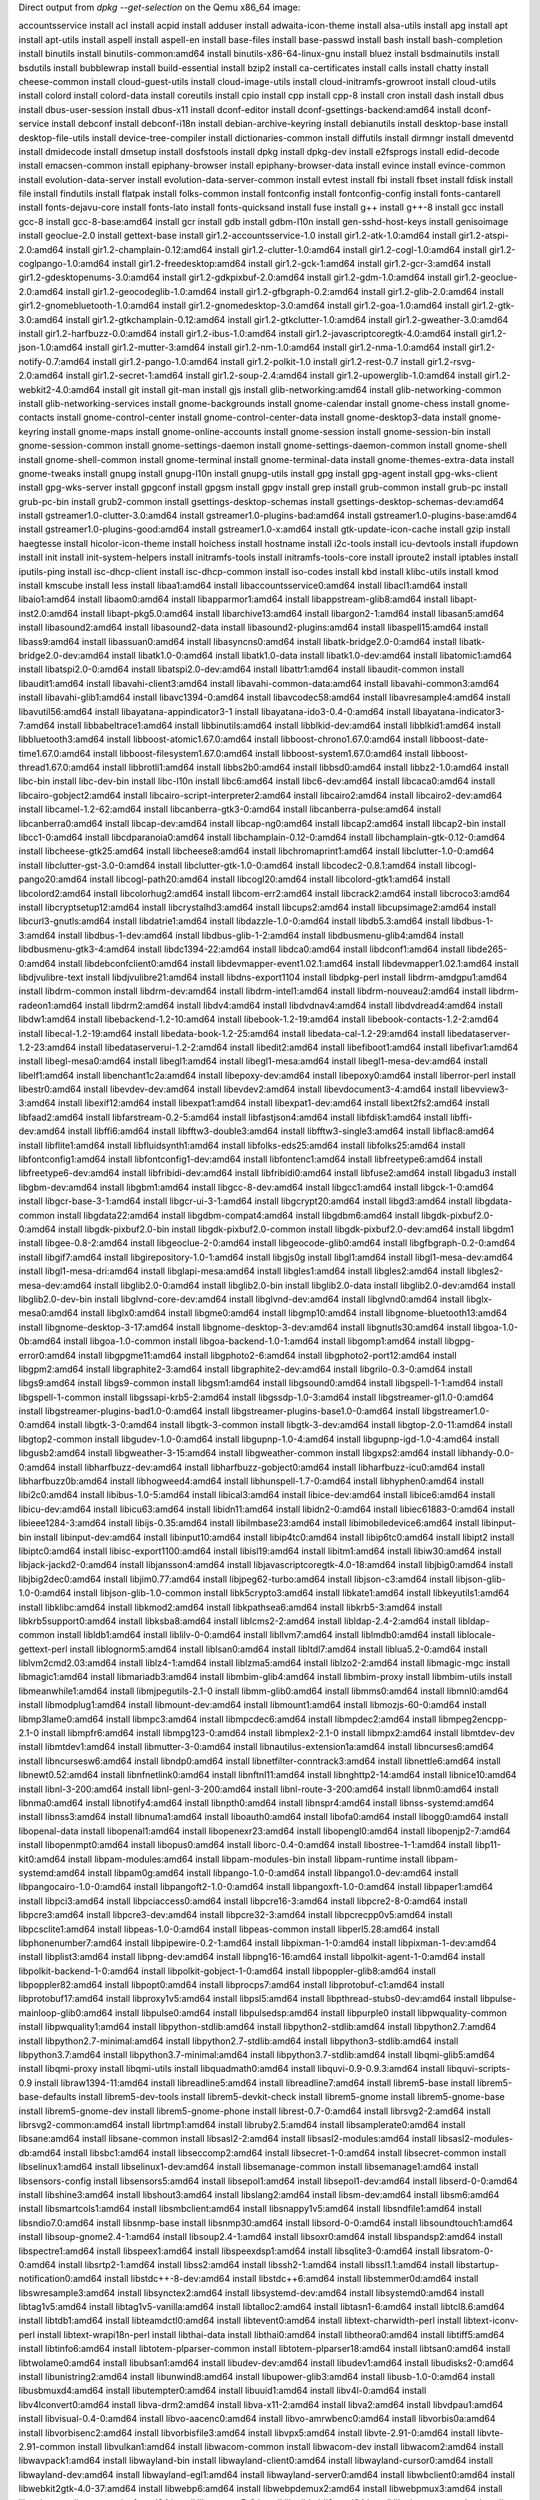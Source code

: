 Direct output from `dpkg --get-selection` on the Qemu x86_64 image:


accountsservice					install
acl						install
acpid						install
adduser						install
adwaita-icon-theme				install
alsa-utils					install
apg						install
apt						install
apt-utils					install
aspell						install
aspell-en					install
base-files					install
base-passwd					install
bash						install
bash-completion					install
binutils					install
binutils-common:amd64				install
binutils-x86-64-linux-gnu			install
bluez						install
bsdmainutils					install
bsdutils					install
bubblewrap					install
build-essential					install
bzip2						install
ca-certificates					install
calls						install
chatty						install
cheese-common					install
cloud-guest-utils				install
cloud-image-utils				install
cloud-initramfs-growroot			install
cloud-utils					install
colord						install
colord-data					install
coreutils					install
cpio						install
cpp						install
cpp-8						install
cron						install
dash						install
dbus						install
dbus-user-session				install
dbus-x11					install
dconf-editor					install
dconf-gsettings-backend:amd64			install
dconf-service					install
debconf						install
debconf-i18n					install
debian-archive-keyring				install
debianutils					install
desktop-base					install
desktop-file-utils				install
device-tree-compiler				install
dictionaries-common				install
diffutils					install
dirmngr						install
dmeventd					install
dmidecode					install
dmsetup						install
dosfstools					install
dpkg						install
dpkg-dev					install
e2fsprogs					install
edid-decode					install
emacsen-common					install
epiphany-browser				install
epiphany-browser-data				install
evince						install
evince-common					install
evolution-data-server				install
evolution-data-server-common			install
evtest						install
fbi						install
fbset						install
fdisk						install
file						install
findutils					install
flatpak						install
folks-common					install
fontconfig					install
fontconfig-config				install
fonts-cantarell					install
fonts-dejavu-core				install
fonts-lato					install
fonts-quicksand					install
fuse						install
g++						install
g++-8						install
gcc						install
gcc-8						install
gcc-8-base:amd64				install
gcr						install
gdb						install
gdbm-l10n					install
gen-sshd-host-keys				install
genisoimage					install
geoclue-2.0					install
gettext-base					install
gir1.2-accountsservice-1.0			install
gir1.2-atk-1.0:amd64				install
gir1.2-atspi-2.0:amd64				install
gir1.2-champlain-0.12:amd64			install
gir1.2-clutter-1.0:amd64			install
gir1.2-cogl-1.0:amd64				install
gir1.2-coglpango-1.0:amd64			install
gir1.2-freedesktop:amd64			install
gir1.2-gck-1:amd64				install
gir1.2-gcr-3:amd64				install
gir1.2-gdesktopenums-3.0:amd64			install
gir1.2-gdkpixbuf-2.0:amd64			install
gir1.2-gdm-1.0:amd64				install
gir1.2-geoclue-2.0:amd64			install
gir1.2-geocodeglib-1.0:amd64			install
gir1.2-gfbgraph-0.2:amd64			install
gir1.2-glib-2.0:amd64				install
gir1.2-gnomebluetooth-1.0:amd64			install
gir1.2-gnomedesktop-3.0:amd64			install
gir1.2-goa-1.0:amd64				install
gir1.2-gtk-3.0:amd64				install
gir1.2-gtkchamplain-0.12:amd64			install
gir1.2-gtkclutter-1.0:amd64			install
gir1.2-gweather-3.0:amd64			install
gir1.2-harfbuzz-0.0:amd64			install
gir1.2-ibus-1.0:amd64				install
gir1.2-javascriptcoregtk-4.0:amd64		install
gir1.2-json-1.0:amd64				install
gir1.2-mutter-3:amd64				install
gir1.2-nm-1.0:amd64				install
gir1.2-nma-1.0:amd64				install
gir1.2-notify-0.7:amd64				install
gir1.2-pango-1.0:amd64				install
gir1.2-polkit-1.0				install
gir1.2-rest-0.7					install
gir1.2-rsvg-2.0:amd64				install
gir1.2-secret-1:amd64				install
gir1.2-soup-2.4:amd64				install
gir1.2-upowerglib-1.0:amd64			install
gir1.2-webkit2-4.0:amd64			install
git						install
git-man						install
gjs						install
glib-networking:amd64				install
glib-networking-common				install
glib-networking-services			install
gnome-backgrounds				install
gnome-calendar					install
gnome-chess					install
gnome-contacts					install
gnome-control-center				install
gnome-control-center-data			install
gnome-desktop3-data				install
gnome-keyring					install
gnome-maps					install
gnome-online-accounts				install
gnome-session					install
gnome-session-bin				install
gnome-session-common				install
gnome-settings-daemon				install
gnome-settings-daemon-common			install
gnome-shell					install
gnome-shell-common				install
gnome-terminal					install
gnome-terminal-data				install
gnome-themes-extra-data				install
gnome-tweaks					install
gnupg						install
gnupg-l10n					install
gnupg-utils					install
gpg						install
gpg-agent					install
gpg-wks-client					install
gpg-wks-server					install
gpgconf						install
gpgsm						install
gpgv						install
grep						install
grub-common					install
grub-pc						install
grub-pc-bin					install
grub2-common					install
gsettings-desktop-schemas			install
gsettings-desktop-schemas-dev:amd64		install
gstreamer1.0-clutter-3.0:amd64			install
gstreamer1.0-plugins-bad:amd64			install
gstreamer1.0-plugins-base:amd64			install
gstreamer1.0-plugins-good:amd64			install
gstreamer1.0-x:amd64				install
gtk-update-icon-cache				install
gzip						install
haegtesse					install
hicolor-icon-theme				install
hoichess					install
hostname					install
i2c-tools					install
icu-devtools					install
ifupdown					install
init						install
init-system-helpers				install
initramfs-tools					install
initramfs-tools-core				install
iproute2					install
iptables					install
iputils-ping					install
isc-dhcp-client					install
isc-dhcp-common					install
iso-codes					install
kbd						install
klibc-utils					install
kmod						install
kmscube						install
less						install
libaa1:amd64					install
libaccountsservice0:amd64			install
libacl1:amd64					install
libaio1:amd64					install
libaom0:amd64					install
libapparmor1:amd64				install
libappstream-glib8:amd64			install
libapt-inst2.0:amd64				install
libapt-pkg5.0:amd64				install
libarchive13:amd64				install
libargon2-1:amd64				install
libasan5:amd64					install
libasound2:amd64				install
libasound2-data					install
libasound2-plugins:amd64			install
libaspell15:amd64				install
libass9:amd64					install
libassuan0:amd64				install
libasyncns0:amd64				install
libatk-bridge2.0-0:amd64			install
libatk-bridge2.0-dev:amd64			install
libatk1.0-0:amd64				install
libatk1.0-data					install
libatk1.0-dev:amd64				install
libatomic1:amd64				install
libatspi2.0-0:amd64				install
libatspi2.0-dev:amd64				install
libattr1:amd64					install
libaudit-common					install
libaudit1:amd64					install
libavahi-client3:amd64				install
libavahi-common-data:amd64			install
libavahi-common3:amd64				install
libavahi-glib1:amd64				install
libavc1394-0:amd64				install
libavcodec58:amd64				install
libavresample4:amd64				install
libavutil56:amd64				install
libayatana-appindicator3-1			install
libayatana-ido3-0.4-0:amd64			install
libayatana-indicator3-7:amd64			install
libbabeltrace1:amd64				install
libbinutils:amd64				install
libblkid-dev:amd64				install
libblkid1:amd64					install
libbluetooth3:amd64				install
libboost-atomic1.67.0:amd64			install
libboost-chrono1.67.0:amd64			install
libboost-date-time1.67.0:amd64			install
libboost-filesystem1.67.0:amd64			install
libboost-system1.67.0:amd64			install
libboost-thread1.67.0:amd64			install
libbrotli1:amd64				install
libbs2b0:amd64					install
libbsd0:amd64					install
libbz2-1.0:amd64				install
libc-bin					install
libc-dev-bin					install
libc-l10n					install
libc6:amd64					install
libc6-dev:amd64					install
libcaca0:amd64					install
libcairo-gobject2:amd64				install
libcairo-script-interpreter2:amd64		install
libcairo2:amd64					install
libcairo2-dev:amd64				install
libcamel-1.2-62:amd64				install
libcanberra-gtk3-0:amd64			install
libcanberra-pulse:amd64				install
libcanberra0:amd64				install
libcap-dev:amd64				install
libcap-ng0:amd64				install
libcap2:amd64					install
libcap2-bin					install
libcc1-0:amd64					install
libcdparanoia0:amd64				install
libchamplain-0.12-0:amd64			install
libchamplain-gtk-0.12-0:amd64			install
libcheese-gtk25:amd64				install
libcheese8:amd64				install
libchromaprint1:amd64				install
libclutter-1.0-0:amd64				install
libclutter-gst-3.0-0:amd64			install
libclutter-gtk-1.0-0:amd64			install
libcodec2-0.8.1:amd64				install
libcogl-pango20:amd64				install
libcogl-path20:amd64				install
libcogl20:amd64					install
libcolord-gtk1:amd64				install
libcolord2:amd64				install
libcolorhug2:amd64				install
libcom-err2:amd64				install
libcrack2:amd64					install
libcroco3:amd64					install
libcryptsetup12:amd64				install
libcrystalhd3:amd64				install
libcups2:amd64					install
libcupsimage2:amd64				install
libcurl3-gnutls:amd64				install
libdatrie1:amd64				install
libdazzle-1.0-0:amd64				install
libdb5.3:amd64					install
libdbus-1-3:amd64				install
libdbus-1-dev:amd64				install
libdbus-glib-1-2:amd64				install
libdbusmenu-glib4:amd64				install
libdbusmenu-gtk3-4:amd64			install
libdc1394-22:amd64				install
libdca0:amd64					install
libdconf1:amd64					install
libde265-0:amd64				install
libdebconfclient0:amd64				install
libdevmapper-event1.02.1:amd64			install
libdevmapper1.02.1:amd64			install
libdjvulibre-text				install
libdjvulibre21:amd64				install
libdns-export1104				install
libdpkg-perl					install
libdrm-amdgpu1:amd64				install
libdrm-common					install
libdrm-dev:amd64				install
libdrm-intel1:amd64				install
libdrm-nouveau2:amd64				install
libdrm-radeon1:amd64				install
libdrm2:amd64					install
libdv4:amd64					install
libdvdnav4:amd64				install
libdvdread4:amd64				install
libdw1:amd64					install
libebackend-1.2-10:amd64			install
libebook-1.2-19:amd64				install
libebook-contacts-1.2-2:amd64			install
libecal-1.2-19:amd64				install
libedata-book-1.2-25:amd64			install
libedata-cal-1.2-29:amd64			install
libedataserver-1.2-23:amd64			install
libedataserverui-1.2-2:amd64			install
libedit2:amd64					install
libefiboot1:amd64				install
libefivar1:amd64				install
libegl-mesa0:amd64				install
libegl1:amd64					install
libegl1-mesa:amd64				install
libegl1-mesa-dev:amd64				install
libelf1:amd64					install
libenchant1c2a:amd64				install
libepoxy-dev:amd64				install
libepoxy0:amd64					install
liberror-perl					install
libestr0:amd64					install
libevdev-dev:amd64				install
libevdev2:amd64					install
libevdocument3-4:amd64				install
libevview3-3:amd64				install
libexif12:amd64					install
libexpat1:amd64					install
libexpat1-dev:amd64				install
libext2fs2:amd64				install
libfaad2:amd64					install
libfarstream-0.2-5:amd64			install
libfastjson4:amd64				install
libfdisk1:amd64					install
libffi-dev:amd64				install
libffi6:amd64					install
libfftw3-double3:amd64				install
libfftw3-single3:amd64				install
libflac8:amd64					install
libflite1:amd64					install
libfluidsynth1:amd64				install
libfolks-eds25:amd64				install
libfolks25:amd64				install
libfontconfig1:amd64				install
libfontconfig1-dev:amd64			install
libfontenc1:amd64				install
libfreetype6:amd64				install
libfreetype6-dev:amd64				install
libfribidi-dev:amd64				install
libfribidi0:amd64				install
libfuse2:amd64					install
libgadu3					install
libgbm-dev:amd64				install
libgbm1:amd64					install
libgcc-8-dev:amd64				install
libgcc1:amd64					install
libgck-1-0:amd64				install
libgcr-base-3-1:amd64				install
libgcr-ui-3-1:amd64				install
libgcrypt20:amd64				install
libgd3:amd64					install
libgdata-common					install
libgdata22:amd64				install
libgdbm-compat4:amd64				install
libgdbm6:amd64					install
libgdk-pixbuf2.0-0:amd64			install
libgdk-pixbuf2.0-bin				install
libgdk-pixbuf2.0-common				install
libgdk-pixbuf2.0-dev:amd64			install
libgdm1						install
libgee-0.8-2:amd64				install
libgeoclue-2-0:amd64				install
libgeocode-glib0:amd64				install
libgfbgraph-0.2-0:amd64				install
libgif7:amd64					install
libgirepository-1.0-1:amd64			install
libgjs0g					install
libgl1:amd64					install
libgl1-mesa-dev:amd64				install
libgl1-mesa-dri:amd64				install
libglapi-mesa:amd64				install
libgles1:amd64					install
libgles2:amd64					install
libgles2-mesa-dev:amd64				install
libglib2.0-0:amd64				install
libglib2.0-bin					install
libglib2.0-data					install
libglib2.0-dev:amd64				install
libglib2.0-dev-bin				install
libglvnd-core-dev:amd64				install
libglvnd-dev:amd64				install
libglvnd0:amd64					install
libglx-mesa0:amd64				install
libglx0:amd64					install
libgme0:amd64					install
libgmp10:amd64					install
libgnome-bluetooth13:amd64			install
libgnome-desktop-3-17:amd64			install
libgnome-desktop-3-dev:amd64			install
libgnutls30:amd64				install
libgoa-1.0-0b:amd64				install
libgoa-1.0-common				install
libgoa-backend-1.0-1:amd64			install
libgomp1:amd64					install
libgpg-error0:amd64				install
libgpgme11:amd64				install
libgphoto2-6:amd64				install
libgphoto2-port12:amd64				install
libgpm2:amd64					install
libgraphite2-3:amd64				install
libgraphite2-dev:amd64				install
libgrilo-0.3-0:amd64				install
libgs9:amd64					install
libgs9-common					install
libgsm1:amd64					install
libgsound0:amd64				install
libgspell-1-1:amd64				install
libgspell-1-common				install
libgssapi-krb5-2:amd64				install
libgssdp-1.0-3:amd64				install
libgstreamer-gl1.0-0:amd64			install
libgstreamer-plugins-bad1.0-0:amd64		install
libgstreamer-plugins-base1.0-0:amd64		install
libgstreamer1.0-0:amd64				install
libgtk-3-0:amd64				install
libgtk-3-common					install
libgtk-3-dev:amd64				install
libgtop-2.0-11:amd64				install
libgtop2-common					install
libgudev-1.0-0:amd64				install
libgupnp-1.0-4:amd64				install
libgupnp-igd-1.0-4:amd64			install
libgusb2:amd64					install
libgweather-3-15:amd64				install
libgweather-common				install
libgxps2:amd64					install
libhandy-0.0-0:amd64				install
libharfbuzz-dev:amd64				install
libharfbuzz-gobject0:amd64			install
libharfbuzz-icu0:amd64				install
libharfbuzz0b:amd64				install
libhogweed4:amd64				install
libhunspell-1.7-0:amd64				install
libhyphen0:amd64				install
libi2c0:amd64					install
libibus-1.0-5:amd64				install
libical3:amd64					install
libice-dev:amd64				install
libice6:amd64					install
libicu-dev:amd64				install
libicu63:amd64					install
libidn11:amd64					install
libidn2-0:amd64					install
libiec61883-0:amd64				install
libieee1284-3:amd64				install
libijs-0.35:amd64				install
libilmbase23:amd64				install
libimobiledevice6:amd64				install
libinput-bin					install
libinput-dev:amd64				install
libinput10:amd64				install
libip4tc0:amd64					install
libip6tc0:amd64					install
libipt2						install
libiptc0:amd64					install
libisc-export1100:amd64				install
libisl19:amd64					install
libitm1:amd64					install
libiw30:amd64					install
libjack-jackd2-0:amd64				install
libjansson4:amd64				install
libjavascriptcoregtk-4.0-18:amd64		install
libjbig0:amd64					install
libjbig2dec0:amd64				install
libjim0.77:amd64				install
libjpeg62-turbo:amd64				install
libjson-c3:amd64				install
libjson-glib-1.0-0:amd64			install
libjson-glib-1.0-common				install
libk5crypto3:amd64				install
libkate1:amd64					install
libkeyutils1:amd64				install
libklibc:amd64					install
libkmod2:amd64					install
libkpathsea6:amd64				install
libkrb5-3:amd64					install
libkrb5support0:amd64				install
libksba8:amd64					install
liblcms2-2:amd64				install
libldap-2.4-2:amd64				install
libldap-common					install
libldb1:amd64					install
liblilv-0-0:amd64				install
libllvm7:amd64					install
liblmdb0:amd64					install
liblocale-gettext-perl				install
liblognorm5:amd64				install
liblsan0:amd64					install
libltdl7:amd64					install
liblua5.2-0:amd64				install
liblvm2cmd2.03:amd64				install
liblz4-1:amd64					install
liblzma5:amd64					install
liblzo2-2:amd64					install
libmagic-mgc					install
libmagic1:amd64					install
libmariadb3:amd64				install
libmbim-glib4:amd64				install
libmbim-proxy					install
libmbim-utils					install
libmeanwhile1:amd64				install
libmjpegutils-2.1-0				install
libmm-glib0:amd64				install
libmms0:amd64					install
libmnl0:amd64					install
libmodplug1:amd64				install
libmount-dev:amd64				install
libmount1:amd64					install
libmozjs-60-0:amd64				install
libmp3lame0:amd64				install
libmpc3:amd64					install
libmpcdec6:amd64				install
libmpdec2:amd64					install
libmpeg2encpp-2.1-0				install
libmpfr6:amd64					install
libmpg123-0:amd64				install
libmplex2-2.1-0					install
libmpx2:amd64					install
libmtdev-dev					install
libmtdev1:amd64					install
libmutter-3-0:amd64				install
libnautilus-extension1a:amd64			install
libncurses6:amd64				install
libncursesw6:amd64				install
libndp0:amd64					install
libnetfilter-conntrack3:amd64			install
libnettle6:amd64				install
libnewt0.52:amd64				install
libnfnetlink0:amd64				install
libnftnl11:amd64				install
libnghttp2-14:amd64				install
libnice10:amd64					install
libnl-3-200:amd64				install
libnl-genl-3-200:amd64				install
libnl-route-3-200:amd64				install
libnm0:amd64					install
libnma0:amd64					install
libnotify4:amd64				install
libnpth0:amd64					install
libnspr4:amd64					install
libnss-systemd:amd64				install
libnss3:amd64					install
libnuma1:amd64					install
liboauth0:amd64					install
libofa0:amd64					install
libogg0:amd64					install
libopenal-data					install
libopenal1:amd64				install
libopenexr23:amd64				install
libopengl0:amd64				install
libopenjp2-7:amd64				install
libopenmpt0:amd64				install
libopus0:amd64					install
liborc-0.4-0:amd64				install
libostree-1-1:amd64				install
libp11-kit0:amd64				install
libpam-modules:amd64				install
libpam-modules-bin				install
libpam-runtime					install
libpam-systemd:amd64				install
libpam0g:amd64					install
libpango-1.0-0:amd64				install
libpango1.0-dev:amd64				install
libpangocairo-1.0-0:amd64			install
libpangoft2-1.0-0:amd64				install
libpangoxft-1.0-0:amd64				install
libpaper1:amd64					install
libpci3:amd64					install
libpciaccess0:amd64				install
libpcre16-3:amd64				install
libpcre2-8-0:amd64				install
libpcre3:amd64					install
libpcre3-dev:amd64				install
libpcre32-3:amd64				install
libpcrecpp0v5:amd64				install
libpcsclite1:amd64				install
libpeas-1.0-0:amd64				install
libpeas-common					install
libperl5.28:amd64				install
libphonenumber7:amd64				install
libpipewire-0.2-1:amd64				install
libpixman-1-0:amd64				install
libpixman-1-dev:amd64				install
libplist3:amd64					install
libpng-dev:amd64				install
libpng16-16:amd64				install
libpolkit-agent-1-0:amd64			install
libpolkit-backend-1-0:amd64			install
libpolkit-gobject-1-0:amd64			install
libpoppler-glib8:amd64				install
libpoppler82:amd64				install
libpopt0:amd64					install
libprocps7:amd64				install
libprotobuf-c1:amd64				install
libprotobuf17:amd64				install
libproxy1v5:amd64				install
libpsl5:amd64					install
libpthread-stubs0-dev:amd64			install
libpulse-mainloop-glib0:amd64			install
libpulse0:amd64					install
libpulsedsp:amd64				install
libpurple0					install
libpwquality-common				install
libpwquality1:amd64				install
libpython-stdlib:amd64				install
libpython2-stdlib:amd64				install
libpython2.7:amd64				install
libpython2.7-minimal:amd64			install
libpython2.7-stdlib:amd64			install
libpython3-stdlib:amd64				install
libpython3.7:amd64				install
libpython3.7-minimal:amd64			install
libpython3.7-stdlib:amd64			install
libqmi-glib5:amd64				install
libqmi-proxy					install
libqmi-utils					install
libquadmath0:amd64				install
libquvi-0.9-0.9.3:amd64				install
libquvi-scripts-0.9				install
libraw1394-11:amd64				install
libreadline5:amd64				install
libreadline7:amd64				install
librem5-base					install
librem5-base-defaults				install
librem5-dev-tools				install
librem5-devkit-check				install
librem5-gnome					install
librem5-gnome-base				install
librem5-gnome-dev				install
librem5-gnome-phone				install
librest-0.7-0:amd64				install
librsvg2-2:amd64				install
librsvg2-common:amd64				install
librtmp1:amd64					install
libruby2.5:amd64				install
libsamplerate0:amd64				install
libsane:amd64					install
libsane-common					install
libsasl2-2:amd64				install
libsasl2-modules:amd64				install
libsasl2-modules-db:amd64			install
libsbc1:amd64					install
libseccomp2:amd64				install
libsecret-1-0:amd64				install
libsecret-common				install
libselinux1:amd64				install
libselinux1-dev:amd64				install
libsemanage-common				install
libsemanage1:amd64				install
libsensors-config				install
libsensors5:amd64				install
libsepol1:amd64					install
libsepol1-dev:amd64				install
libserd-0-0:amd64				install
libshine3:amd64					install
libshout3:amd64					install
libslang2:amd64					install
libsm-dev:amd64					install
libsm6:amd64					install
libsmartcols1:amd64				install
libsmbclient:amd64				install
libsnappy1v5:amd64				install
libsndfile1:amd64				install
libsndio7.0:amd64				install
libsnmp-base					install
libsnmp30:amd64					install
libsord-0-0:amd64				install
libsoundtouch1:amd64				install
libsoup-gnome2.4-1:amd64			install
libsoup2.4-1:amd64				install
libsoxr0:amd64					install
libspandsp2:amd64				install
libspectre1:amd64				install
libspeex1:amd64					install
libspeexdsp1:amd64				install
libsqlite3-0:amd64				install
libsratom-0-0:amd64				install
libsrtp2-1:amd64				install
libss2:amd64					install
libssh2-1:amd64					install
libssl1.1:amd64					install
libstartup-notification0:amd64			install
libstdc++-8-dev:amd64				install
libstdc++6:amd64				install
libstemmer0d:amd64				install
libswresample3:amd64				install
libsynctex2:amd64				install
libsystemd-dev:amd64				install
libsystemd0:amd64				install
libtag1v5:amd64					install
libtag1v5-vanilla:amd64				install
libtalloc2:amd64				install
libtasn1-6:amd64				install
libtcl8.6:amd64					install
libtdb1:amd64					install
libteamdctl0:amd64				install
libtevent0:amd64				install
libtext-charwidth-perl				install
libtext-iconv-perl				install
libtext-wrapi18n-perl				install
libthai-data					install
libthai0:amd64					install
libtheora0:amd64				install
libtiff5:amd64					install
libtinfo6:amd64					install
libtotem-plparser-common			install
libtotem-plparser18:amd64			install
libtsan0:amd64					install
libtwolame0:amd64				install
libubsan1:amd64					install
libudev-dev:amd64				install
libudev1:amd64					install
libudisks2-0:amd64				install
libunistring2:amd64				install
libunwind8:amd64				install
libupower-glib3:amd64				install
libusb-1.0-0:amd64				install
libusbmuxd4:amd64				install
libutempter0:amd64				install
libuuid1:amd64					install
libv4l-0:amd64					install
libv4lconvert0:amd64				install
libva-drm2:amd64				install
libva-x11-2:amd64				install
libva2:amd64					install
libvdpau1:amd64					install
libvisual-0.4-0:amd64				install
libvo-aacenc0:amd64				install
libvo-amrwbenc0:amd64				install
libvorbis0a:amd64				install
libvorbisenc2:amd64				install
libvorbisfile3:amd64				install
libvpx5:amd64					install
libvte-2.91-0:amd64				install
libvte-2.91-common				install
libvulkan1:amd64				install
libwacom-common					install
libwacom-dev					install
libwacom2:amd64					install
libwavpack1:amd64				install
libwayland-bin					install
libwayland-client0:amd64			install
libwayland-cursor0:amd64			install
libwayland-dev:amd64				install
libwayland-egl1:amd64				install
libwayland-server0:amd64			install
libwbclient0:amd64				install
libwebkit2gtk-4.0-37:amd64			install
libwebp6:amd64					install
libwebpdemux2:amd64				install
libwebpmux3:amd64				install
libwebrtc-audio-processing1:amd64		install
libweston-5-0					install
libwildmidi2:amd64				install
libwlroots-examples				install
libwlroots0:amd64				install
libwoff1:amd64					install
libwrap0:amd64					install
libx11-6:amd64					install
libx11-data					install
libx11-dev:amd64				install
libx11-xcb-dev:amd64				install
libx11-xcb1:amd64				install
libx264-155:amd64				install
libx265-165:amd64				install
libx86-1:amd64					install
libxau-dev:amd64				install
libxau6:amd64					install
libxaw7:amd64					install
libxcb-composite0:amd64				install
libxcb-composite0-dev:amd64			install
libxcb-dri2-0:amd64				install
libxcb-dri2-0-dev:amd64				install
libxcb-dri3-0:amd64				install
libxcb-dri3-dev:amd64				install
libxcb-glx0:amd64				install
libxcb-glx0-dev:amd64				install
libxcb-icccm4:amd64				install
libxcb-icccm4-dev:amd64				install
libxcb-image0:amd64				install
libxcb-image0-dev:amd64				install
libxcb-present-dev:amd64			install
libxcb-present0:amd64				install
libxcb-randr0:amd64				install
libxcb-randr0-dev:amd64				install
libxcb-render0:amd64				install
libxcb-render0-dev:amd64			install
libxcb-res0:amd64				install
libxcb-shape0:amd64				install
libxcb-shape0-dev:amd64				install
libxcb-shm0:amd64				install
libxcb-shm0-dev:amd64				install
libxcb-sync-dev:amd64				install
libxcb-sync1:amd64				install
libxcb-util0:amd64				install
libxcb-xfixes0:amd64				install
libxcb-xfixes0-dev:amd64			install
libxcb-xinput0:amd64				install
libxcb-xkb1:amd64				install
libxcb1:amd64					install
libxcb1-dev:amd64				install
libxcomposite-dev:amd64				install
libxcomposite1:amd64				install
libxcursor-dev:amd64				install
libxcursor1:amd64				install
libxdamage-dev:amd64				install
libxdamage1:amd64				install
libxdmcp-dev:amd64				install
libxdmcp6:amd64					install
libxext-dev:amd64				install
libxext6:amd64					install
libxfixes-dev:amd64				install
libxfixes3:amd64				install
libxfont2:amd64					install
libxft-dev:amd64				install
libxft2:amd64					install
libxi-dev:amd64					install
libxi6:amd64					install
libxinerama-dev:amd64				install
libxinerama1:amd64				install
libxkbcommon-dev:amd64				install
libxkbcommon-x11-0:amd64			install
libxkbcommon0:amd64				install
libxkbfile1:amd64				install
libxml2:amd64					install
libxmu6:amd64					install
libxpm4:amd64					install
libxrandr-dev:amd64				install
libxrandr2:amd64				install
libxrender-dev:amd64				install
libxrender1:amd64				install
libxshmfence-dev:amd64				install
libxshmfence1:amd64				install
libxslt1.1:amd64				install
libxt6:amd64					install
libxtables12:amd64				install
libxtst-dev:amd64				install
libxtst6:amd64					install
libxv1:amd64					install
libxvidcore4:amd64				install
libxxf86vm-dev:amd64				install
libxxf86vm1:amd64				install
libyaml-0-2:amd64				install
libzbar0:amd64					install
libzephyr4:amd64				install
libzstd1:amd64					install
libzvbi-common					install
libzvbi0:amd64					install
linux-base					install
linux-image-4.19.0-5-amd64			install
linux-image-amd64				install
linux-libc-dev:amd64				install
locales						install
login						install
logrotate					install
lsb-base					install
lsof						install
lua-bitop:amd64					install
lua-expat:amd64					install
lua-json					install
lua-lpeg:amd64					install
lua-socket:amd64				install
lvm2						install
make						install
mariadb-common					install
mawk						install
mesa-common-dev:amd64				install
meson						install
mime-support					install
modemmanager					install
mount						install
mutter						install
mutter-common					install
mysql-common					install
nano						install
ncurses-base					install
ncurses-bin					install
net-tools					install
netbase						install
network-manager					install
network-manager-gnome				install
ninja-build					install
openssh-client					install
openssh-server					install
openssh-sftp-server				install
openssl						install
p11-kit						install
p11-kit-modules:amd64				install
pango1.0-tools					install
passwd						install
patch						install
perl						install
perl-base					install
perl-modules-5.28				install
phoc						install
phosh						install
pidgin-data					install
pinentry-curses					install
pinentry-gnome3					install
pkg-config					install
policykit-1					install
poppler-data					install
procps						install
pulseaudio					install
pulseaudio-utils				install
purple-mm-sms					install
python						install
python-minimal					install
python-talloc:amd64				install
python2						install
python2-minimal					install
python2.7					install
python2.7-minimal				install
python3						install
python3-atomicwrites				install
python3-attr					install
python3-distutils				install
python3-evdev					install
python3-gi					install
python3-lib2to3					install
python3-minimal					install
python3-more-itertools				install
python3-pkg-resources				install
python3-pluggy					install
python3-py					install
python3-pytest					install
python3-six					install
python3-yaml					install
python3.7					install
python3.7-minimal				install
qemu-utils					install
rake						install
read-edid					install
readline-common					install
rsyslog						deinstall
ruby						install
ruby-did-you-mean				install
ruby-minitest					install
ruby-net-telnet					install
ruby-power-assert				install
ruby-test-unit					install
ruby-xmlrpc					install
ruby2.5						install
rubygems-integration				install
samba-libs:amd64				install
scdaemon					install
screen						install
sed						install
sensible-utils					install
shared-mime-info				install
sound-theme-freedesktop				install
strace						install
sudo						install
systemd						install
systemd-coredump				install
systemd-sysv					install
sysvinit-utils					install
tar						install
tasksel						install
tasksel-data					install
tzdata						install
u-boot-tools					install
ucf						install
udev						install
unzip						install
upower						install
usb-modeswitch					install
usb-modeswitch-data				install
usb.ids						install
usbutils					install
util-linux					install
uuid-dev:amd64					install
vim-common					install
vim-gtk3					install
vim-gui-common					install
vim-runtime					install
vim-tiny					install
virtboard					install
wayland-protocols				install
weston						install
wget						install
whiptail					install
wireless-tools					install
wpasupplicant					install
x11-common					install
x11-xkb-utils					install
x11proto-composite-dev				install
x11proto-core-dev				install
x11proto-damage-dev				install
x11proto-dev					install
x11proto-fixes-dev				install
x11proto-input-dev				install
x11proto-randr-dev				install
x11proto-record-dev				install
x11proto-xext-dev				install
x11proto-xf86vidmode-dev			install
x11proto-xinerama-dev				install
xdg-dbus-proxy					install
xdg-desktop-portal				install
xdg-desktop-portal-gtk				install
xdg-user-dirs					install
xkb-data					install
xorg-sgml-doctools				install
xserver-common					install
xtrans-dev					install
xwayland					install
xxd						install
xz-utils					install
zenity						install
zenity-common					install
zlib1g:amd64					install
zlib1g-dev:amd64				install
